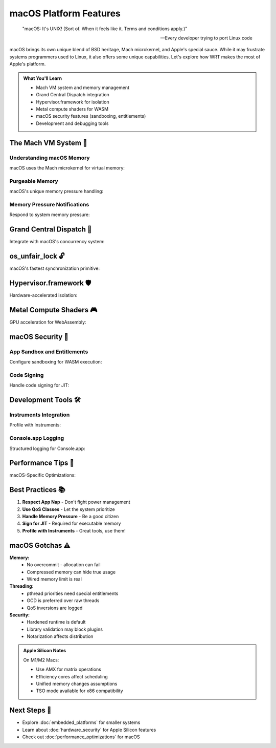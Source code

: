 ======================================
macOS Platform Features
======================================

.. epigraph::

   "macOS: It's UNIX! (Sort of. When it feels like it. Terms and conditions apply.)"
   
   -- Every developer trying to port Linux code

macOS brings its own unique blend of BSD heritage, Mach microkernel, and Apple's special sauce. While it may frustrate systems programmers used to Linux, it also offers some unique capabilities. Let's explore how WRT makes the most of Apple's platform.

.. admonition:: What You'll Learn
   :class: note

   - Mach VM system and memory management
   - Grand Central Dispatch integration
   - Hypervisor.framework for isolation
   - Metal compute shaders for WASM
   - macOS security features (sandboxing, entitlements)
   - Development and debugging tools

The Mach VM System 🍎
--------------------

Understanding macOS Memory
~~~~~~~~~~~~~~~~~~~~~~~~~

macOS uses the Mach microkernel for virtual memory:

.. code-block:: rust
   :caption: Mach VM operations
   :linenos:

   use wrt_platform::{MacOsAllocator, MacOsAllocatorBuilder};
   use wrt_platform::macos_memory::{VmFlags, VmProt, VmInherit};
   
   fn create_mach_vm_allocator() -> Result<MacOsAllocator, Error> {
       MacOsAllocatorBuilder::new()
           .with_maximum_pages(2048)
           .with_guard_pages(true)
           .with_vm_flags(
               VmFlags::PURGABLE |      // Can be purged under pressure
               VmFlags::RANDOM_ADDR |   // ASLR
               VmFlags::NO_CACHE       // Bypass buffer cache
           )
           .with_vm_protection(VmProt::READ | VmProt::WRITE)
           .with_vm_inherit(VmInherit::NONE)  // Don't inherit on fork
           .build()
   }
   
   // macOS-specific: using vm_copy for fast cloning
   fn fast_memory_copy(allocator: &MacOsAllocator) -> Result<(), Error> {
       let (src_ptr, size) = allocator.allocate(100, None)?;
       let (dst_ptr, _) = allocator.allocate(100, None)?;
       
       // vm_copy is optimized for large copies
       allocator.vm_copy(src_ptr, dst_ptr, size)?;
       
       // For really large regions, vm_remap with copy-on-write
       let cow_ptr = allocator.vm_remap(
           src_ptr, 
           size, 
           VmFlags::COPY_ON_WRITE
       )?;
       
       Ok(())
   }

Purgeable Memory
~~~~~~~~~~~~~~~

macOS's unique memory pressure handling:

.. code-block:: rust
   :caption: Purgeable memory for caches
   :linenos:

   use wrt_platform::macos_memory::{PurgeableState, Volatility};
   
   fn create_purgeable_cache() -> Result<(), Error> {
       let allocator = MacOsAllocatorBuilder::new()
           .with_purgeable_behavior(true)
           .build()?;
       
       // Allocate purgeable memory
       let (ptr, size) = allocator.allocate_purgeable(1024)?;
       
       // Mark as purgeable when not in use
       allocator.set_purgeable_state(ptr, PurgeableState::Volatile)?;
       
       // Before use, make non-volatile
       let was_purged = allocator.set_purgeable_state(
           ptr, 
           PurgeableState::NonVolatile
       )?;
       
       if was_purged {
           println!("Memory was purged - need to regenerate cache");
           regenerate_cache(ptr, size)?;
       }
       
       // Use the memory...
       
       // Mark as purgeable again
       allocator.set_purgeable_state(ptr, PurgeableState::Volatile)?;
       
       Ok(())
   }

Memory Pressure Notifications
~~~~~~~~~~~~~~~~~~~~~~~~~~~~

Respond to system memory pressure:

.. code-block:: rust
   :caption: Memory pressure handling
   :linenos:

   use wrt_platform::macos_memory::{MemoryPressureHandler, PressureLevel};
   
   fn setup_memory_pressure_handling() -> Result<(), Error> {
       let handler = MemoryPressureHandler::new();
       
       handler.on_pressure(|level| {
           match level {
               PressureLevel::Normal => {
                   // System memory is fine
               },
               PressureLevel::Warning => {
                   println!("Memory pressure warning");
                   // Reduce cache sizes
                   shrink_caches(50); // Reduce by 50%
               },
               PressureLevel::Urgent => {
                   println!("Memory pressure urgent!");
                   // Drop all non-essential memory
                   drop_all_caches();
                   // Mark memory as purgeable
                   mark_all_purgeable();
               },
               PressureLevel::Critical => {
                   println!("Memory pressure CRITICAL!");
                   // Emergency measures
                   emergency_memory_release();
               }
           }
       })?;
       
       handler.start()?;
       
       Ok(())
   }

Grand Central Dispatch 🚦
------------------------

Integrate with macOS's concurrency system:

.. code-block:: rust
   :caption: GCD integration
   :linenos:

   use wrt_platform::macos_sync::{
       DispatchQueue, 
       DispatchGroup,
       DispatchSemaphore,
       QosClass
   };
   
   fn setup_gcd_execution() -> Result<(), Error> {
       // Create queue for WASM execution
       let queue = DispatchQueue::create("com.wrt.wasm.execution")
           .with_qos(QosClass::UserInitiated)
           .with_concurrent(true)
           .build()?;
       
       // Group for coordinating multiple WASM modules
       let group = DispatchGroup::new();
       
       // Execute multiple WASM modules concurrently
       for module in modules {
           group.enter();
           queue.async(move || {
               execute_wasm_module(module);
               group.leave();
           })?;
       }
       
       // Wait for all to complete
       group.wait()?;
       
       // Or use notify for async completion
       group.notify(queue, || {
           println!("All WASM modules completed");
       })?;
       
       Ok(())
   }
   
   // Using dispatch semaphores for rate limiting
   fn rate_limited_execution() -> Result<(), Error> {
       let semaphore = DispatchSemaphore::new(3); // Max 3 concurrent
       
       for task in tasks {
           semaphore.wait();
           
           DispatchQueue::global(QosClass::Default).async(move || {
               process_task(task);
               semaphore.signal();
           })?;
       }
       
       Ok(())
   }

os_unfair_lock 🔓
----------------

macOS's fastest synchronization primitive:

.. code-block:: rust
   :caption: Unfair lock usage
   :linenos:

   use wrt_platform::macos_sync::{MacOsFutex, SpinPolicy};
   
   fn create_unfair_lock() -> Result<MacOsFutex, Error> {
       // Note: "unfair" means no FIFO guarantee - can be faster!
       MacOsFutexBuilder::new()
           .with_spin_policy(SpinPolicy::None)  // Don't spin
           .with_priority_inheritance(false)     // Not supported
           .build()
   }
   
   // Benchmark unfair vs fair locks
   fn benchmark_lock_fairness() -> Result<(), Error> {
       let unfair = create_unfair_lock()?;
       let fair = create_fair_lock()?;  // Emulated with queue
       
       // Unfair lock: May starve some threads but faster overall
       // Fair lock: FIFO ordering but higher overhead
       
       println!("Use unfair locks unless fairness is required!");
       
       Ok(())
   }

Hypervisor.framework 🛡️
-----------------------

Hardware-accelerated isolation:

.. code-block:: rust
   :caption: Hypervisor framework for isolation
   :linenos:

   use wrt_platform::macos_hypervisor::{
       Hypervisor,
       VirtualMachine,
       VmExitReason
   };
   
   fn create_isolated_wasm_vm() -> Result<(), Error> {
       // Check if Hypervisor.framework is available
       if !Hypervisor::is_available()? {
           return Err(Error::FeatureNotAvailable("Hypervisor.framework"));
       }
       
       // Create VM for WASM isolation
       let mut vm = VirtualMachine::new()?;
       
       // Allocate guest memory
       vm.map_memory(0x0, 16 * 1024 * 1024)?; // 16MB at address 0
       
       // Create virtual CPU
       let vcpu = vm.create_vcpu()?;
       
       // Configure WASM execution environment
       vcpu.set_registers(InitialRegisters {
           // Set up for WASM execution
           ..Default::default()
       })?;
       
       // Run until exit
       loop {
           let exit = vcpu.run()?;
           
           match exit.reason {
               VmExitReason::Halt => break,
               VmExitReason::MemoryFault(addr) => {
                   println!("Memory fault at {:#x}", addr);
                   handle_memory_fault(&mut vm, addr)?;
               },
               VmExitReason::Hypercall(call) => {
                   handle_wasm_hypercall(&mut vm, call)?;
               },
               _ => {
                   return Err(Error::UnexpectedVmExit(exit.reason));
               }
           }
       }
       
       Ok(())
   }

Metal Compute Shaders 🎮
-----------------------

GPU acceleration for WebAssembly:

.. code-block:: rust
   :caption: Metal compute integration
   :linenos:

   use wrt_platform::macos_metal::{
       MetalDevice,
       ComputePipeline,
       Buffer
   };
   
   fn accelerate_wasm_with_metal() -> Result<(), Error> {
       // Get default Metal device
       let device = MetalDevice::default()?;
       
       // Compile WASM to Metal shader
       let shader_source = compile_wasm_to_metal(wasm_module)?;
       let pipeline = device.create_compute_pipeline(shader_source)?;
       
       // Create buffers
       let input_buffer = device.create_buffer(input_data)?;
       let output_buffer = device.create_buffer_uninitialized(output_size)?;
       
       // Create command queue and encoder
       let queue = device.create_command_queue();
       let command_buffer = queue.create_command_buffer();
       let encoder = command_buffer.create_compute_encoder();
       
       // Set up execution
       encoder.set_compute_pipeline(&pipeline);
       encoder.set_buffer(0, &input_buffer);
       encoder.set_buffer(1, &output_buffer);
       
       // Dispatch threads
       let thread_groups = MTLSize { 
           width: 32, 
           height: 1, 
           depth: 1 
       };
       encoder.dispatch_thread_groups(thread_groups);
       
       // Execute
       encoder.end_encoding();
       command_buffer.commit();
       command_buffer.wait_until_completed();
       
       // Read results
       let results = output_buffer.contents();
       
       Ok(())
   }

macOS Security 🔐
----------------

App Sandbox and Entitlements
~~~~~~~~~~~~~~~~~~~~~~~~~~~

Configure sandboxing for WASM execution:

.. code-block:: rust
   :caption: macOS sandboxing
   :linenos:

   use wrt_platform::macos_security::{
       Sandbox,
       SandboxProfile,
       Entitlements
   };
   
   fn setup_wasm_sandbox() -> Result<(), Error> {
       // Define sandbox profile
       let profile = SandboxProfile::new()
           .deny_network()              // No network access
           .deny_file_write_all()       // Read-only filesystem
           .allow_file_read(&["/usr/lib", "/System"])
           .deny_process_fork()         // No subprocesses
           .deny_mach_lookup()          // No IPC
           .allow_signal(Signal::SIGTERM)
           .build()?;
       
       // Apply sandbox
       Sandbox::enter(profile)?;
       
       // Check entitlements
       let entitlements = Entitlements::current()?;
       if !entitlements.has("com.apple.security.cs.allow-jit") {
           println!("Warning: JIT not allowed by entitlements");
       }
       
       Ok(())
   }

Code Signing
~~~~~~~~~~~

Handle code signing for JIT:

.. code-block:: rust
   :caption: Code signing for JIT
   :linenos:

   use wrt_platform::macos_security::{CodeSigning, SecCodeRef};
   
   fn setup_jit_code_signing() -> Result<(), Error> {
       // Check if we have JIT entitlement
       let code = SecCodeRef::for_self()?;
       let entitlements = code.entitlements()?;
       
       if !entitlements.contains_key("com.apple.security.cs.allow-jit") {
           return Err(Error::MissingEntitlement("allow-jit"));
       }
       
       // Enable JIT
       CodeSigning::enable_jit()?;
       
       // For each JIT page
       let page = allocate_executable_memory()?;
       
       // Must toggle W^X (write XOR execute)
       page.make_writable()?;
       write_jit_code(&mut page)?;
       
       page.make_executable()?;  // Can't be writable anymore
       
       Ok(())
   }

Development Tools 🛠️
--------------------

Instruments Integration
~~~~~~~~~~~~~~~~~~~~~~

Profile with Instruments:

.. code-block:: rust
   :caption: Instruments profiling
   :linenos:

   use wrt_platform::macos_instruments::{
       InstrumentsRecorder,
       SignpostID
   };
   
   fn profile_with_instruments() -> Result<(), Error> {
       let recorder = InstrumentsRecorder::new("com.wrt.profiling")?;
       
       // Define signpost intervals
       let load_id = SignpostID::new();
       recorder.begin("Module Load", load_id);
       let module = load_wasm_module()?;
       recorder.end("Module Load", load_id);
       
       // Point events
       recorder.event("Compilation Start");
       
       // Numeric data
       recorder.log_value("Memory Usage", get_memory_usage());
       
       // Custom instruments
       recorder.custom_interval("WASM Execution") {
           execute_wasm()
       }?;
       
       Ok(())
   }

Console.app Logging
~~~~~~~~~~~~~~~~~~

Structured logging for Console.app:

.. code-block:: rust
   :caption: os_log integration
   :linenos:

   use wrt_platform::macos_logging::{OSLog, LogType};
   
   fn setup_system_logging() -> Result<(), Error> {
       let log = OSLog::new("com.wrt.runtime", "wasm")?;
       
       // Different log types
       log.default("WASM module loaded: {}", module_name);
       log.info("Execution started");
       log.debug("Stack pointer: {:#x}", sp);
       log.error("Execution failed: {}", error);
       log.fault("Critical failure - stopping runtime");
       
       // Activity tracing
       let activity = log.create_activity("WASM Execution");
       activity.enter();
       
       execute_wasm()?;
       
       activity.leave();
       
       Ok(())
   }

Performance Tips 🚀
------------------

macOS-Specific Optimizations:

.. code-block:: rust
   :caption: Platform optimizations
   :linenos:

   fn optimize_for_macos() -> Result<(), Error> {
       // 1. Use Accelerate.framework for SIMD
       use_accelerate_for_vector_ops()?;
       
       // 2. Prefer dispatch queues over threads
       use_gcd_not_threads()?;
       
       // 3. Respect QoS classes
       set_appropriate_qos()?;
       
       // 4. Use mach_absolute_time for timing
       let start = mach_absolute_time();
       
       // 5. Avoid vm_copy for small copies (overhead)
       use_memcpy_for_small_regions()?;
       
       Ok(())
   }

Best Practices 📚
-----------------

1. **Respect App Nap** - Don't fight power management
2. **Use QoS Classes** - Let the system prioritize
3. **Handle Memory Pressure** - Be a good citizen
4. **Sign for JIT** - Required for executable memory
5. **Profile with Instruments** - Great tools, use them!

macOS Gotchas ⚠️
----------------

**Memory:**
   - No overcommit - allocation can fail
   - Compressed memory can hide true usage
   - Wired memory limit is real

**Threading:**
   - pthread priorities need special entitlements
   - GCD is preferred over raw threads
   - QoS inversions are logged

**Security:**
   - Hardened runtime is default
   - Library validation may block plugins
   - Notarization affects distribution

.. admonition:: Apple Silicon Notes
   :class: note

   On M1/M2 Macs:
   
   - Use AMX for matrix operations
   - Efficiency cores affect scheduling
   - Unified memory changes assumptions
   - TSO mode available for x86 compatibility

Next Steps 🎯
-------------

- Explore :doc:`embedded_platforms` for smaller systems
- Learn about :doc:`hardware_security` for Apple Silicon features
- Check out :doc:`performance_optimizations` for macOS